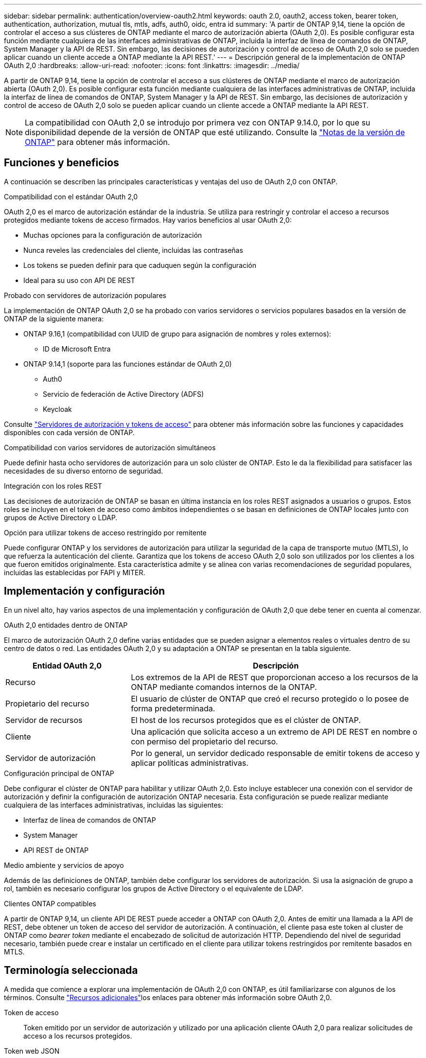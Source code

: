 ---
sidebar: sidebar 
permalink: authentication/overview-oauth2.html 
keywords: oauth 2.0, oauth2, access token, bearer token, authentication, authorization, mutual tls, mtls, adfs, auth0, oidc, entra id 
summary: 'A partir de ONTAP 9,14, tiene la opción de controlar el acceso a sus clústeres de ONTAP mediante el marco de autorización abierta (OAuth 2,0). Es posible configurar esta función mediante cualquiera de las interfaces administrativas de ONTAP, incluida la interfaz de línea de comandos de ONTAP, System Manager y la API de REST. Sin embargo, las decisiones de autorización y control de acceso de OAuth 2,0 solo se pueden aplicar cuando un cliente accede a ONTAP mediante la API REST.' 
---
= Descripción general de la implementación de ONTAP OAuth 2,0
:hardbreaks:
:allow-uri-read: 
:nofooter: 
:icons: font
:linkattrs: 
:imagesdir: ../media/


[role="lead"]
A partir de ONTAP 9,14, tiene la opción de controlar el acceso a sus clústeres de ONTAP mediante el marco de autorización abierta (OAuth 2,0). Es posible configurar esta función mediante cualquiera de las interfaces administrativas de ONTAP, incluida la interfaz de línea de comandos de ONTAP, System Manager y la API de REST. Sin embargo, las decisiones de autorización y control de acceso de OAuth 2,0 solo se pueden aplicar cuando un cliente accede a ONTAP mediante la API REST.


NOTE: La compatibilidad con OAuth 2,0 se introdujo por primera vez con ONTAP 9.14.0, por lo que su disponibilidad depende de la versión de ONTAP que esté utilizando. Consulte la https://library.netapp.com/ecm/ecm_download_file/ECMLP2492508["Notas de la versión de ONTAP"^] para obtener más información.



== Funciones y beneficios

A continuación se describen las principales características y ventajas del uso de OAuth 2,0 con ONTAP.

.Compatibilidad con el estándar OAuth 2,0
OAuth 2,0 es el marco de autorización estándar de la industria. Se utiliza para restringir y controlar el acceso a recursos protegidos mediante tokens de acceso firmados. Hay varios beneficios al usar OAuth 2,0:

* Muchas opciones para la configuración de autorización
* Nunca reveles las credenciales del cliente, incluidas las contraseñas
* Los tokens se pueden definir para que caduquen según la configuración
* Ideal para su uso con API DE REST


.Probado con servidores de autorización populares
La implementación de ONTAP OAuth 2,0 se ha probado con varios servidores o servicios populares basados en la versión de ONTAP de la siguiente manera:

* ONTAP 9.16,1 (compatibilidad con UUID de grupo para asignación de nombres y roles externos):
+
** ID de Microsoft Entra


* ONTAP 9.14,1 (soporte para las funciones estándar de OAuth 2,0)
+
** Auth0
** Servicio de federación de Active Directory (ADFS)
** Keycloak




Consulte link:../authentication/oauth2-as-servers.html["Servidores de autorización y tokens de acceso"] para obtener más información sobre las funciones y capacidades disponibles con cada versión de ONTAP.

.Compatibilidad con varios servidores de autorización simultáneos
Puede definir hasta ocho servidores de autorización para un solo clúster de ONTAP. Esto le da la flexibilidad para satisfacer las necesidades de su diverso entorno de seguridad.

.Integración con los roles REST
Las decisiones de autorización de ONTAP se basan en última instancia en los roles REST asignados a usuarios o grupos. Estos roles se incluyen en el token de acceso como ámbitos independientes o se basan en definiciones de ONTAP locales junto con grupos de Active Directory o LDAP.

.Opción para utilizar tokens de acceso restringido por remitente
Puede configurar ONTAP y los servidores de autorización para utilizar la seguridad de la capa de transporte mutuo (MTLS), lo que refuerza la autenticación del cliente. Garantiza que los tokens de acceso OAuth 2,0 solo son utilizados por los clientes a los que fueron emitidos originalmente. Esta característica admite y se alinea con varias recomendaciones de seguridad populares, incluidas las establecidas por FAPI y MITER.



== Implementación y configuración

En un nivel alto, hay varios aspectos de una implementación y configuración de OAuth 2,0 que debe tener en cuenta al comenzar.

.OAuth 2,0 entidades dentro de ONTAP
El marco de autorización OAuth 2,0 define varias entidades que se pueden asignar a elementos reales o virtuales dentro de su centro de datos o red. Las entidades OAuth 2,0 y su adaptación a ONTAP se presentan en la tabla siguiente.

[cols="30,70"]
|===
| Entidad OAuth 2,0 | Descripción 


| Recurso | Los extremos de la API de REST que proporcionan acceso a los recursos de la ONTAP mediante comandos internos de la ONTAP. 


| Propietario del recurso | El usuario de clúster de ONTAP que creó el recurso protegido o lo posee de forma predeterminada. 


| Servidor de recursos | El host de los recursos protegidos que es el clúster de ONTAP. 


| Cliente | Una aplicación que solicita acceso a un extremo de API DE REST en nombre o con permiso del propietario del recurso. 


| Servidor de autorización | Por lo general, un servidor dedicado responsable de emitir tokens de acceso y aplicar políticas administrativas. 
|===
.Configuración principal de ONTAP
Debe configurar el clúster de ONTAP para habilitar y utilizar OAuth 2,0. Esto incluye establecer una conexión con el servidor de autorización y definir la configuración de autorización ONTAP necesaria. Esta configuración se puede realizar mediante cualquiera de las interfaces administrativas, incluidas las siguientes:

* Interfaz de línea de comandos de ONTAP
* System Manager
* API REST de ONTAP


.Medio ambiente y servicios de apoyo
Además de las definiciones de ONTAP, también debe configurar los servidores de autorización. Si usa la asignación de grupo a rol, también es necesario configurar los grupos de Active Directory o el equivalente de LDAP.

.Clientes ONTAP compatibles
A partir de ONTAP 9,14, un cliente API DE REST puede acceder a ONTAP con OAuth 2,0. Antes de emitir una llamada a la API de REST, debe obtener un token de acceso del servidor de autorización. A continuación, el cliente pasa este token al cluster de ONTAP como _bearer token_ mediante el encabezado de solicitud de autorización HTTP. Dependiendo del nivel de seguridad necesario, también puede crear e instalar un certificado en el cliente para utilizar tokens restringidos por remitente basados en MTLS.



== Terminología seleccionada

A medida que comience a explorar una implementación de OAuth 2,0 con ONTAP, es útil familiarizarse con algunos de los términos. Consulte link:../authentication/overview-oauth2.html#additional-resources["Recursos adicionales"]los enlaces para obtener más información sobre OAuth 2,0.

Token de acceso:: Token emitido por un servidor de autorización y utilizado por una aplicación cliente OAuth 2,0 para realizar solicitudes de acceso a los recursos protegidos.
Token web JSON:: Estándar utilizado para formatear los tokens de acceso. JSON se utiliza para representar las reclamaciones OAuth 2,0 en un formato compacto con las reclamaciones dispuestas en tres secciones principales.
Token de acceso restringido por el remitente:: Función opcional basada en el protocolo de seguridad de la capa de transporte mutuo (MTLS). Mediante el uso de una reclamación de confirmación adicional en el token, esto garantiza que el token de acceso solo sea utilizado por el cliente para el que se emitió originalmente.
Juego de claves web JSON:: Un JWKS es una colección de claves públicas utilizadas por ONTAP para verificar los tokens JWT presentados por los clientes. Los conjuntos de claves suelen estar disponibles en el servidor de autorización a través de un URI dedicado.
Ámbito:: Los ámbitos proporcionan una forma de limitar o controlar el acceso de una aplicación a recursos protegidos como la API REST DE ONTAP. Se representan como cadenas en el token de acceso.
Rol DE REST de ONTAP:: Los roles de REST se introdujeron con ONTAP 9,6 y son una parte principal del marco de control de acceso basado en roles de ONTAP. Estos roles son diferentes a los roles tradicionales anteriores que todavía son compatibles con ONTAP. La implementación de OAuth 2,0 en ONTAP solo admite roles REST.
Cabecera de autorización HTTP:: Un encabezado incluido en la solicitud HTTP para identificar el cliente y los permisos asociados como parte de realizar una llamada a la API REST. Hay varios tipos o implementaciones disponibles dependiendo de cómo se realice la autenticación y la autorización. Al presentar un token de acceso OAuth 2,0 a ONTAP, el token se identifica como un token _bearer_.
Autenticación básica HTTP:: Una técnica de autenticación HTTP temprana aún soportada por ONTAP. Las credenciales de texto sin formato (nombre de usuario y contraseña) se concatenan con dos puntos y se codifican en base64. La cadena se coloca en la cabecera de solicitud de autorización y se envía al servidor.
FAPI:: Un grupo de trabajo de la Fundación OpenID que proporciona protocolos, esquemas de datos y recomendaciones de seguridad para el sector financiero. La API se conocía originalmente como la API de grado financiero.
INGLETE:: Una compañía privada sin fines de lucro que proporciona orientación técnica y de seguridad a la Fuerza Aérea de los Estados Unidos y al gobierno de los Estados Unidos.




== Recursos adicionales

A continuación se proporcionan varios recursos adicionales. Usted debe revisar estos sitios para obtener más información sobre OAuth 2,0 y los estándares relacionados.

.Protocolos y estándares
* https://www.rfc-editor.org/info/rfc6749["RFC 6749: Marco de Autorización de OAuth 2,0"^]
* https://www.rfc-editor.org/info/rfc7519["RFC 7519: Tokens web JSON (JWT)"^]
* https://www.rfc-editor.org/info/rfc7523["RFC 7523: Perfil JSON Web Token (JWT) para la autenticación y autorización de cliente OAuth 2,0"^]
* https://www.rfc-editor.org/info/rfc7662["RFC 7662: Introspección del token OAuth 2,0"^]
* https://www.rfc-editor.org/info/rfc7800["RFC 7800: Clave de prueba de posesión para JWT"^]
* https://www.rfc-editor.org/info/rfc8705["RFC 8705: Autenticación de cliente Mutual-TLS de OAuth 2,0 y tokens de acceso vinculados a certificados"^]


.Organizaciones
* https://openid.net["Fundación OpenID"^]
* https://openid.net/wg/fapi["Grupo de trabajo de FAPI"^]
* https://www.mitre.org["INGLETE"^]
* https://www.iana.org/assignments/jwt/jwt.xhtml["IANA - JWT"^]


.Productos y servicios
* https://auth0.com["Auth0"^]
* https://www.microsoft.com/en-us/security/business/identity-access/microsoft-entra-id["ID Entra"^]
* https://learn.microsoft.com/en-us/windows-server/identity/ad-fs/ad-fs-overview["Descripción general de ADFS"^]
* https://www.keycloak.org["Keycloak"^]


.Herramientas y utilidades adicionales
* https://jwt.io["JWT por Auth0"^]
* https://www.openssl.org["OpenSSL"^]


.Documentación y recursos de NetApp
* https://docs.netapp.com/us-en/ontap-automation["Documentación de automatización de ONTAP"^]

